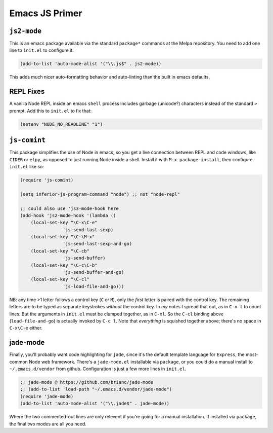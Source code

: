 *********************************
Emacs JS Primer
*********************************


``js2-mode``
=================================

This is an emacs package available via the standard ``package*`` commands at the
Melpa repository. You need to add one line to ``init.el`` to configure it:

.. code-block:: lisp

                (add-to-list 'auto-mode-alist '("\\.js$" . js2-mode))


This adds much nicer auto-formatting behavior and auto-linting than the built in
emacs defaults.


REPL Fixes
=================================

A vanilla Node REPL inside an emacs ``shell`` process includes garbage
(unicode?) characters instead of the standard ``>`` prompt. Add this to
``init.el`` to fix that:

.. code-block:: lisp

                (setenv "NODE_NO_READLINE" "1")


``js-comint``
=================================

This package simplifies the use of Node in emacs, so you get a live connection
between REPL and code windows, like ``CIDER`` or ``elpy``, as opposed to just
running Node inside a shell. Install it with ``M-x package-install``, then
configure ``init.el`` like so:

.. code-block:: lisp

                (require 'js-comint) 

                (setq inferior-js-program-command "node") ;; not "node-repl"

                ;; could also use 'js3-mode-hook here
                (add-hook 'js2-mode-hook '(lambda () 
                    (local-set-key "\C-x\C-e" 
                                'js-send-last-sexp)
                    (local-set-key "\C-\M-x" 
                                'js-send-last-sexp-and-go)
                    (local-set-key "\C-cb" 
                                'js-send-buffer)
                    (local-set-key "\C-c\C-b" 
                                'js-send-buffer-and-go)
                    (local-set-key "\C-cl" 
                                'js-load-file-and-go)))


NB: any time >1 letter follows a control key (``C`` or ``M``), only the *first*
letter is paired with the control key. The remaining letters are to be typed as
separate keystrokes *without* the control key. In *my* notes I spread that out,
as in ``C-x l`` to count lines. But the arguments in ``init.el`` must be clumped
together, as in ``C-xl``. So the ``C-cl`` binding above (``load-file-and-go``)
is actually invoked by ``C-c l``. Note that *everything* is squished together
above; there's no space in ``C-x\C-e`` either. 

jade-mode
=================================

Finally, you'll probably want code highlighting for ``jade``, since it's the
default template language for ``Express``, the most-common Node web framework.
There's a ``jade-mode.el`` installable via ``package``, or you could do a manual
install to ``~/.emacs.d/vendor`` from github. Configuration is just a few more
lines in ``init.el``.

.. code-block:: lisp

    ;; jade-mode @ https://github.com/brianc/jade-mode
    ;; (add-to-list 'load-path "~/.emacs.d/vendor/jade-mode")
    (require 'jade-mode)
    (add-to-list 'auto-mode-alist '("\\.jade$" . jade-mode))

Where the two commented-out lines are only relevent if you're going for a manual
installation. If installed via ``package``, the final two modes are all you
need. 

